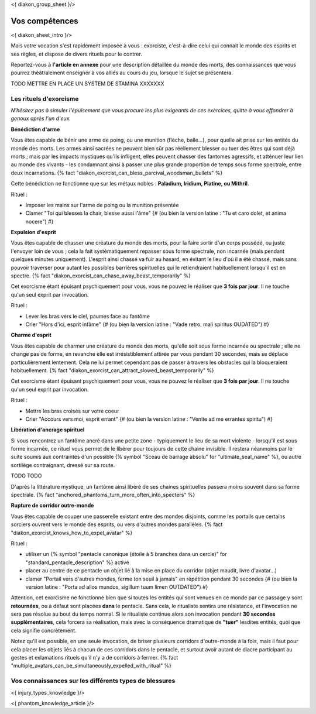 
<{ diakon_group_sheet }/>

Vos compétences
====================================

<{ diakon_sheet_intro }/>

Mais votre vocation s'est rapidement imposée à vous : exorciste, c'est-à-dire celui qui connait le monde des esprits et ses règles, et dispose de divers rituels pour le contrer.

Reportez-vous à **l'article en annexe** pour une description détaillée du monde des morts, des connaissances que vous pourrez théâtralement enseigner à vos alliés au cours du jeu, lorsque le sujet se présentera.


TODO METTRE EN PLACE UN SYSTEM DE STAMINA XXXXXXX


Les rituels d'exorcisme
++++++++++++++++++++++++++++++++++++++++++++++++++++++++++++++++

*N'hésitez pas à simuler l'épuisement que vous procure les plus exigeants de ces exercices, quitte à vous effondrer à genoux après l'un d'eux.*


**Bénédiction d'arme**

Vous êtes capable de bénir une arme de poing, ou une munition (flèche, balle...), pour quelle ait prise sur les entités du monde des morts.
Les armes ainsi sacrées ne peuvent bien sûr pas réellement blesser ou tuer des êtres qui sont déjà morts ; mais par les impacts mystiques qu'ils infligent, elles peuvent chasser des fantomes agressifs, et atténuer leur lien au monde des vivants - les condamnant ainsi à passer une plus grande proportion de temps sous forme spectrale, entre deux incarnations. {% fact "diakon_exorcist_can_bless_parcival_woodsman_bullets" %}

Cette bénédiction ne fonctionne que sur les métaux nobles : **Paladium, Iridium, Platine, ou Mithril**.

Rituel :

- Imposer les mains sur l'arme de poing ou la munition présentée
- Clamer "Toi qui blesses la chair, blesse aussi l'âme" {# (ou bien la version latine : "Tu et caro dolet, et anima nocere") #}


**Expulsion d'esprit**

Vous êtes capable de chasser une créature du monde des morts, pour la faire sortir d'un corps possédé, ou juste l'envoyer loin de vous ; cela la fait systématiquement repasser sous forme spectrale, non incarnée (mais pendant quelques minutes uniquement). L'esprit ainsi chassé va fuir au hasard, en évitant le lieu d'où il a été chassé, mais sans pouvoir traverser pour autant les possibles barrières spirituelles qui le retiendraient habituellement lorsqu'il est en spectre. {% fact "diakon_exorcist_can_chase_away_beast_temporarily" %}

Cet exorcisme étant épuisant psychiquement pour vous, vous ne pouvez le réaliser que **3 fois par jour**. Il ne touche qu'un seul exprit par invocation.

Rituel :

- Lever les bras vers le ciel, paumes face au fantôme
- Crier "Hors d'ici, esprit infâme" {# (ou bien la version latine : "Vade retro, mali spiritus OUDATED") #}


**Charme d'esprit**

Vous êtes capable de charmer une créature du monde des morts, qu'elle soit sous forme incarnée ou spectrale ; elle ne change pas de forme, en revanche elle est irrésistiblement attirée par vous pendant 30 secondes, mais se déplace particulièrement lentement. Cela ne lui permet cependant pas de passer à travers les obstacles qui la bloqueraient habituellement. {% fact "diakon_exorcist_can_attract_slowed_beast_temporarily" %}

Cet exorcisme étant épuisant psychiquement pour vous, vous ne pouvez le réaliser que **3 fois par jour**. Il ne touche qu'un seul exprit par invocation.

Rituel :

- Mettre les bras croisés sur votre coeur
- Crier "Accours vers moi, esprit errant" {# (ou bien la version latine : "Venite ad me errantes spiritu") #}


**Libération d'ancrage spirituel**

Si vous rencontrez un fantôme ancré dans une petite zone - typiquement le lieu de sa mort violente - lorsqu'il est sous forme incarnée, ce rituel vous permet de le libérer pour toujours de cette chaine invisible. Il restera néanmoins par le suite soumis aux contraintes d'un possible {% symbol "Sceau de barrage absolu" for "ultimate_seal_name" %}, ou autre sortilège contraignant, dressé sur sa route.

TODO TODO

D'après la littérature mystique, un fantôme ainsi libéré de ses chaines spirituelles passera moins souvent dans sa forme spectrale. {% fact "anchored_phantoms_turn_more_often_into_specters" %}

**Rupture de corridor outre-monde**

Vous êtes capable de couper une passerelle existant entre des mondes disjoints, comme les portails que certains sorciers ouvrent vers le monde des esprits, ou vers d'autres mondes parallèles. {% fact "diakon_exorcist_knows_how_to_expel_avatar" %}

Rituel :

- utiliser un {% symbol "pentacle canonique (étoile à 5 branches dans un cercle)" for "standard_pentacle_description" %} activé
- placer au centre de ce pentacle un objet lié à la mise en place du corridor (objet maudit, livre d'avatar...)
- clamer "Portail vers d'autres mondes, ferme ton seuil à jamais" en répétition pendant 30 secondes {# (ou bien la version latine : "Porta ad alios mundos, sigillum tuum limen OUTDATED") #}

Attention, cet exorcisme ne fonctionne bien que si toutes les entités qui sont venues en ce monde par ce passage y sont **retournées**, ou à défaut sont placées **dans** le pentacle. Sans cela, le ritualiste sentira une résistance, et l'invocation ne sera pas résolue au bout du temps normal. Si le ritualiste continue alors son invocation pendant **30 secondes supplémentaires**, cela forcera sa réalisation, mais avec la conséquence dramatique de **"tuer"** lesdites entités, quoi que cela signifie concrètement.

Notez qu'il est possible, en une seule invocation, de briser plusieurs corridors d'outre-monde à la fois, mais il faut pour cela placer les objets liés à chacun de ces corridors dans le pentacle, et surtout avoir autant de diacre participant au gestes et exlamations rituels qu'il n'y a de corridors à fermer. {% fact "multiple_avatars_can_be_simultaneously_expelled_with_ritual" %}


Vos connaissances sur les différents types de blessures
++++++++++++++++++++++++++++++++++++++++++++++++++++++++++++++++

<{ injury_types_knowledge }/>


<{ phantom_knowledge_article }/>


